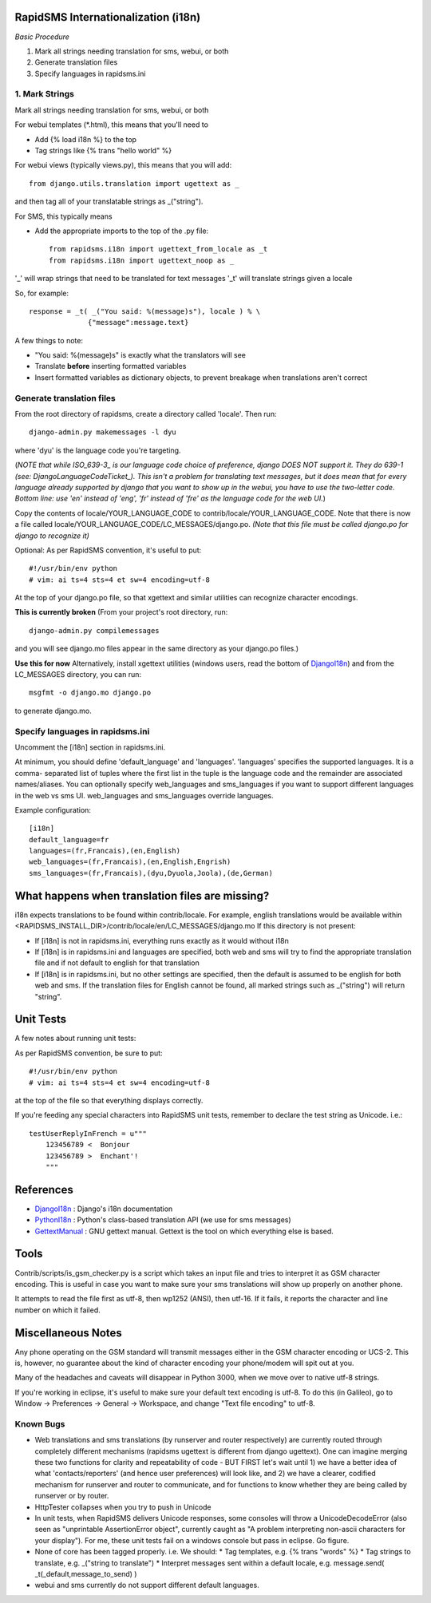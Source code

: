 .. _DjangoI18n: http://docs.djangoproject.com/en/dev/topics/i18n/
.. _PythonI18n: http://www.python.org/doc/2.5.2/lib/node732.html
.. _GettextManual: http://www.gnu.org/software/gettext/manual/gettext.html
.. _ISO_639-3: http://en.wikipedia.org/wiki/ISO_639-3
.. _DjangoLanguageCodeTicket: http://code.djangoproject.com/ticket/11435


====================================
RapidSMS Internationalization (i18n)
====================================

*Basic Procedure*

1. Mark all strings needing translation for sms, webui, or both
2. Generate translation files
3. Specify languages in rapidsms.ini


1. Mark Strings
------------------
Mark all strings needing translation for sms, webui, or both

For webui templates (\*.html), this means that you'll need to

* Add {% load i18n %} to the top
* Tag strings like {% trans "hello world" %}

For webui views (typically views.py), this means that you will add::

    from django.utils.translation import ugettext as _

and then tag all of your translatable strings as _("string").

For SMS, this typically means

* Add the appropriate imports to the top of the .py file::

    from rapidsms.i18n import ugettext_from_locale as _t
    from rapidsms.i18n import ugettext_noop as _

'_' will wrap strings that need to be translated for text messages
'_t' will translate strings given a locale

So, for example::

        response = _t( _("You said: %(message)s"), locale ) % \
                      {"message":message.text}

A few things to note:

* "You said: %(message)s" is exactly what the translators will see
* Translate **before** inserting formatted variables
* Insert formatted variables as dictionary objects, to prevent breakage when translations aren't correct


Generate translation files
--------------------------

From the root directory of rapidsms, create a directory called 'locale'. Then run::

    django-admin.py makemessages -l dyu

where 'dyu' is the language code you're targeting.

(*NOTE that while ISO_639-3_ is our language code choice of preference, django DOES NOT support it. They do 639-1 (see: DjangoLanguageCodeTicket_). This isn't a problem for translating text messages, but it does mean that for every language already supported by django that you want to show up in the webui, you have to use the two-letter code. Bottom line: use 'en' instead of 'eng', 'fr' instead of 'fre' as the language code for the web UI.*)

Copy the contents of locale/YOUR_LANGUAGE_CODE to contrib/locale/YOUR_LANGUAGE_CODE. Note that there is now a file called locale/YOUR_LANGUAGE_CODE/LC_MESSAGES/django.po. *(Note that this file must be called django.po for django to recognize it)*

Optional: As per RapidSMS convention, it's useful to put::

    #!/usr/bin/env python
    # vim: ai ts=4 sts=4 et sw=4 encoding=utf-8

At the top of your django.po file, so that xgettext and similar utilities can recognize character encodings.

**This is currently broken**
(From your project's root directory, run::

    django-admin.py compilemessages

and you will see django.mo files appear in the same directory as your django.po files.)

**Use this for now**
Alternatively, install xgettext utilities (windows users, read the bottom of DjangoI18n_) and from the LC_MESSAGES directory, you can run::

    msgfmt -o django.mo django.po

to generate django.mo.


Specify languages in rapidsms.ini
---------------------------------
Uncomment the [i18n] section in rapidsms.ini.

At minimum, you should define 'default_language' and 'languages'. 
'languages' specifies the supported languages. It is a comma-
separated list of tuples where the first list in the tuple
is the language code and the remainder are associated names/aliases.
You can optionally specify web_languages and sms_languages
if you want to support different languages in the web vs sms UI.
web_languages and sms_languages override languages.

Example configuration::

    [i18n]
    default_language=fr
    languages=(fr,Francais),(en,English)
    web_languages=(fr,Francais),(en,English,Engrish)
    sms_languages=(fr,Francais),(dyu,Dyuola,Joola),(de,German)


================================================
What happens when translation files are missing?
================================================
i18n expects translations to be found within contrib/locale.
For example, english translations would be available within <RAPIDSMS_INSTALL_DIR>/contrib/locale/en/LC_MESSAGES/django.mo
If this directory is not present:

* If [i18n] is not in rapidsms.ini, everything runs exactly as it would without i18n
* If [i18n] is in rapidsms.ini and languages are specified, both web and sms will try to find the appropriate translation file and if not default to english for that translation
* If [i18n] is in rapidsms.ini, but no other settings are specified, then the default is assumed to be english for both web and sms. If the translation files for English cannot be found, all marked strings such as _("string") will return "string".


===============================
Unit Tests
===============================

A few notes about running unit tests:

As per RapidSMS convention, be sure to put::

    #!/usr/bin/env python
    # vim: ai ts=4 sts=4 et sw=4 encoding=utf-8

at the top of the file so that everything displays correctly.

If you're feeding any special characters into RapidSMS unit tests, remember to declare the test string as Unicode. i.e.::

    testUserReplyInFrench = u"""
        123456789 <  Bonjour
        123456789 >  Enchant'!
        """

===============================
References
===============================


* DjangoI18n_ : Django's i18n documentation
* PythonI18n_ : Python's class-based translation API (we use for sms messages)
* GettextManual_ : GNU gettext manual. Gettext is the tool on which everything else is based.


===============================
Tools
===============================

Contrib/scripts/is_gsm_checker.py is a script which takes an input file and tries to interpret it as GSM character encoding. This is useful in case you want to make sure your sms translations will show up properly on another phone.

It attempts to read the file first as utf-8, then wp1252 (ANSI), then utf-16. If it fails, it reports the character and line number on which it failed. 

===============================
Miscellaneous Notes
===============================

Any phone operating on the GSM standard will transmit messages either in the GSM character encoding or UCS-2. This is, however, no guarantee about the kind of character encoding your phone/modem will spit out at you.

Many of the headaches and caveats will disappear in Python 3000, when we move over to native utf-8 strings. 

If you're working in eclipse, it's useful to make sure your default text encoding is utf-8. To do this (in Galileo), go to Window -> Preferences -> General -> Workspace, and change "Text file encoding" to utf-8.






Known Bugs
---------------------------

* Web translations and sms translations (by runserver and router respectively) are currently routed through completely different mechanisms (rapidsms ugettext is different from django ugettext). One can imagine merging these two functions for clarity and repeatability of code - BUT FIRST let's wait until 1) we have a better idea of what 'contacts/reporters' (and hence user preferences) will look like, and 2) we have a clearer, codified mechanism for runserver and router to communicate, and for functions to know whether they are being called by runserver or by router.

* HttpTester collapses when you try to push in Unicode

* In unit tests, when RapidSMS delivers Unicode responses, some consoles will throw a UnicodeDecodeError (also seen as "unprintable AssertionError object", currently caught as "A problem interpreting non-ascii characters for your display"). For me, these unit tests fail on a windows console but pass in eclipse. Go figure.  

* None of core has been tagged properly. i.e. We should:
  * Tag templates, e.g. {% trans "words" %}
  * Tag strings to translate, e.g. _("string to translate") 
  * Interpret messages sent within a default locale, e.g. message.send( _t(_default,message_to_send) )


* webui and sms currently do not support different default languages. 

